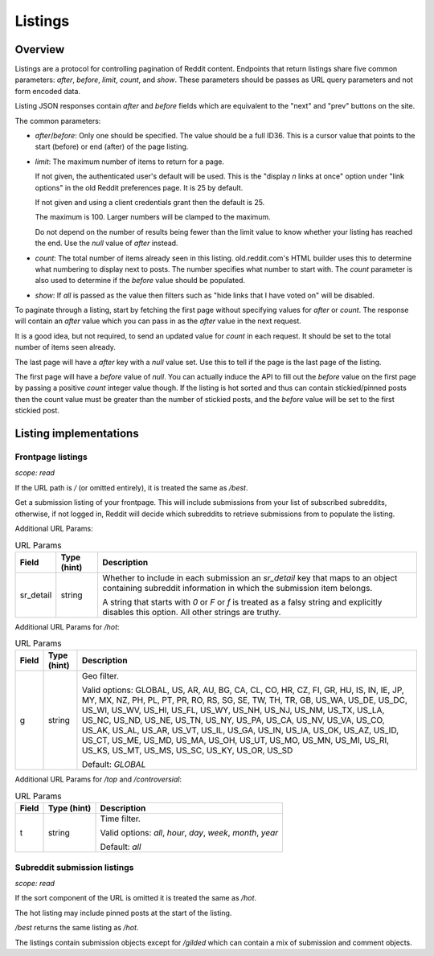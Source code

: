 
Listings
========

Overview
--------

Listings are a protocol for controlling pagination of Reddit content.
Endpoints that return listings share five common parameters:
`after`, `before`, `limit`, `count`, and `show`.
These parameters should be passes as URL query parameters and not form encoded data.

Listing JSON responses contain `after` and `before` fields which are equivalent to the
"next" and "prev" buttons on the site.

The common parameters:

* `after`/`before`: Only one should be specified. The value should be a full ID36.
  This is a cursor value that points to the start (before) or end (after) of the page listing.

* `limit`: The maximum number of items to return for a page.

  If not given, the authenticated user's default will be used.
  This is the \"display *n* links at once\" option under \"link options\"
  in the old Reddit preferences page. It is 25 by default.

  If not given and using a client credentials grant then the default is 25.

  The maximum is 100. Larger numbers will be clamped to the maximum.

  Do not depend on the number of results being fewer than the limit value to know whether your
  listing has reached the end. Use the `null` value of `after` instead.

* `count`: The total number of items already seen in this listing. old.reddit.com's HTML builder
  uses this to determine what numbering to display next to posts. The number specifies what
  number to start with. The `count` parameter is also used to determine if the `before` value
  should be populated.

* `show`: If `all` is passed as the value then filters such as
  "hide links that I have voted on" will be disabled.

To paginate through a listing, start by fetching the first page without specifying values for
`after` or `count`. The response will contain an `after` value which you can pass in as the
`after` value in the next request.

It is a good idea, but not required, to send an updated value for `count` in each request.
It should be set to the total number of items seen already.

The last page will have a `after` key with a `null` value set. Use this to tell if the page
is the last page of the listing.

The first page will have a `before` value of `null`. You can actually induce the API to fill
out the `before` value on the first page by passing a positive `count` integer value though.
If the listing is hot sorted and thus can contain stickied/pinned posts then the count value
must be greater than the number of stickied posts, and the `before` value will be set to the
first stickied post.


Listing implementations
-----------------------

Frontpage listings
^^^^^^^^^^^^^^^^^^

.. http:get:: [/]
.. http:get:: /best
.. http:get:: /hot
.. http:get:: /rising
.. http:get:: /new
.. http:get:: /top
.. http:get:: /controversial
.. http:get:: /gilded

*scope: read*

If the URL path is `/` (or omitted entirely), it is treated the same as `/best`.

Get a submission listing of your frontpage. This will include submissions from your list of
subscribed subreddits, otherwise, if not logged in, Reddit will decide which subreddits to
retrieve submissions from to populate the listing.

Additional URL Params:

.. csv-table:: URL Params
   :header: "Field","Type (hint)","Description"
   :escape: \

   "sr_detail","string","Whether to include in each submission an `sr_detail` key that maps
   to an object containing subreddit information in which the submission item belongs.

   A string that starts with `0` or `F` or `f` is treated as a falsy string and explicitly
   disables this option. All other strings are truthy."

Additional URL Params for `/hot`:

.. csv-table:: URL Params
   :header: "Field","Type (hint)","Description"
   :escape: \

   "g","string","Geo filter.

   Valid options:
   GLOBAL, US, AR, AU, BG, CA, CL, CO, HR, CZ, FI, GR, HU, IS, IN, IE, JP, MY, MX, NZ,
   PH, PL, PT, PR, RO, RS, SG, SE, TW, TH, TR, GB, US_WA, US_DE, US_DC, US_WI, US_WV,
   US_HI, US_FL, US_WY, US_NH, US_NJ, US_NM, US_TX, US_LA, US_NC, US_ND, US_NE, US_TN,
   US_NY, US_PA, US_CA, US_NV, US_VA, US_CO, US_AK, US_AL, US_AR, US_VT, US_IL, US_GA,
   US_IN, US_IA, US_OK, US_AZ, US_ID, US_CT, US_ME, US_MD, US_MA, US_OH, US_UT, US_MO,
   US_MN, US_MI, US_RI, US_KS, US_MT, US_MS, US_SC, US_KY, US_OR, US_SD

   Default: `GLOBAL`
   "

Additional URL Params for `/top` and `/controversial`:

.. csv-table:: URL Params
   :header: "Field","Type (hint)","Description"
   :escape: \

   "t","string","Time filter.

   Valid options:
   `all`, `hour`, `day`, `week`, `month`, `year`

   Default: `all`
   "


Subreddit submission listings
^^^^^^^^^^^^^^^^^^^^^^^^^^^^^

.. http:get:: /r/{subreddit}[/[{sort}]]
.. http:get:: /r/{subreddit}/hot
.. http:get:: /r/{subreddit}/best
.. http:get:: /r/{subreddit}/rising
.. http:get:: /r/{subreddit}/top
.. http:get:: /r/{subreddit}/new
.. http:get:: /r/{subreddit}/controversial
.. http:get:: /r/{subreddit}/gilded

*scope: read*

If the sort component of the URL is omitted it is treated the same as `/hot`.

The hot listing may include pinned posts at the start of the listing.

`/best` returns the same listing as `/hot`.

The listings contain submission objects except for `/gilded` which can contain
a mix of submission and comment objects.
